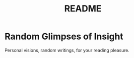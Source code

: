 #
#+TITLE: README
#

* Random Glimpses of Insight

  Personal visions, random writings, for your reading pleasure.
